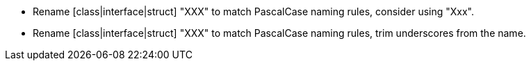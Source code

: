 * Rename [class|interface|struct] "XXX" to match PascalCase naming rules, consider using "Xxx".
* Rename [class|interface|struct] "XXX" to match PascalCase naming rules, trim underscores from the name.